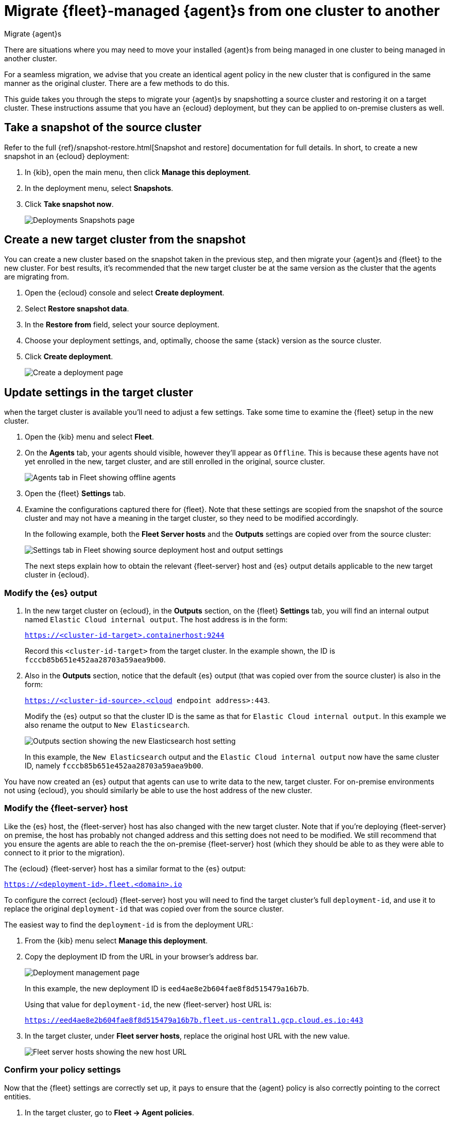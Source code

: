 [[migrate-elastic-agent]]
= Migrate {fleet}-managed {agent}s from one cluster to another

++++
<titleabbrev>Migrate {agent}s</titleabbrev>
++++

There are situations where you may need to move your installed {agent}s from being managed in one cluster to being managed in another cluster. 

For a seamless migration, we advise that you create an identical agent policy in the new cluster that is configured in the same manner as the original cluster. There are a few methods to do this.

This guide takes you through the steps to migrate your {agent}s by snapshotting a source cluster and restoring it on a target cluster. These instructions assume that you have an {ecloud} deployment, but they can be applied to on-premise clusters as well.

[discrete]
[[migrate-elastic-agent-take-snapshot]]
== Take a snapshot of the source cluster

Refer to the full {ref}/snapshot-restore.html[Snapshot and restore] documentation for full details. In short, to create a new snapshot in an {ecloud} deployment:

. In {kib}, open the main menu, then click *Manage this deployment*.
. In the deployment menu, select *Snapshots*.
. Click *Take snapshot now*.
+
[role="screenshot"]
image::images/migrate-agent-take-snapshot.png[Deployments Snapshots page]

[discrete]
[[migrate-elastic-agent-create-target]]
== Create a new target cluster from the snapshot

You can create a new cluster based on the snapshot taken in the previous step, and then migrate your {agent}s and {fleet} to the new cluster. For best results, it's recommended that the new target cluster be at the same version as the cluster that the agents are migrating from.

. Open the {ecloud} console and select *Create deployment*.
. Select *Restore snapshot data*.
. In the *Restore from* field, select your source deployment.
. Choose your deployment settings, and, optimally, choose the same {stack} version as the source cluster.
. Click *Create deployment*.
+
[role="screenshot"]
image::images/migrate-agent-new-deployment.png[Create a deployment page]

[discrete]
[[migrate-elastic-agent-target-settings]]
== Update settings in the target cluster

when the target cluster is available you'll need to adjust a few settings. Take some time to examine the {fleet} setup in the new cluster.

. Open the {kib} menu and select *Fleet*.
. On the *Agents* tab, your agents should visible, however they'll appear as `Offline`. This is because these agents have not yet enrolled in the new, target cluster, and are still enrolled in the original, source cluster.
+
[role="screenshot"]
image::images/migrate-agent-agents-offline.png[Agents tab in Fleet showing offline agents]

. Open the {fleet} *Settings* tab.
. Examine the configurations captured there for {fleet}. Note that these settings are scopied from the snapshot of the source cluster and may not have a meaning in the target cluster, so they need to be modified accordingly.
+
In the following example, both the *Fleet Server hosts* and the *Outputs* settings are copied over from the source cluster:
+
[role="screenshot"]
image::images/migrate-agent-host-output-settings.png[Settings tab in Fleet showing source deployment host and output settings]
+
The next steps explain how to obtain the relevant {fleet-server} host and {es} output details applicable to the new target cluster in {ecloud}.

[discrete]
[[migrate-elastic-agent-elasticsearch-output]]
=== Modify the {es} output

. In the new target cluster on {ecloud}, in the *Outputs* section, on the {fleet} *Settings* tab, you will find an internal output named `Elastic Cloud internal output`. The host address is in the form:
+
`https://<cluster-id-target>.containerhost:9244`
+
Record this `<cluster-id-target>` from the target cluster. In the example shown, the ID is `fcccb85b651e452aa28703a59aea9b00`.

. Also in the *Outputs* section, notice that the default {es} output (that was copied over from the source cluster) is also in the form:
+
`https://<cluster-id-source>.<cloud endpoint address>:443`.
+
Modify the {es} output so that the cluster ID is the same as that for `Elastic Cloud internal output`. In this example we also rename the output to `New Elasticsearch`.
+
[role="screenshot"]
image::images/migrate-agent-elasticsearch-output.png[Outputs section showing the new Elasticsearch host setting]
+
In this example, the `New Elasticsearch` output and the `Elastic Cloud internal output` now have the same cluster ID, namely `fcccb85b651e452aa28703a59aea9b00`.

You have now created an {es} output that agents can use to write data to the new, target cluster. For on-premise environments not using {ecloud}, you should similarly be able to use the host address of the new cluster.

[discrete]
[[migrate-elastic-agent-fleet-host]]
=== Modify the {fleet-server} host

Like the {es} host, the {fleet-server} host has also changed with the new target cluster. Note that if you're deploying {fleet-server} on premise, the host has probably not changed address and this setting does not need to be modified. We still recommend that you ensure the agents are able to reach the the on-premise {fleet-server} host (which they should be able to as they were able to connect to it prior to the migration).

The {ecloud} {fleet-server} host has a similar format to the {es} output:

`https://<deployment-id>.fleet.<domain>.io`

To configure the correct {ecloud} {fleet-server} host you will need to find the target cluster's full `deployment-id`, and use it to replace the original `deployment-id` that was copied over from the source cluster. 

The easiest way to find the `deployment-id` is from the deployment URL:

. From the {kib} menu select *Manage this deployment*.
. Copy the deployment ID from the URL in your browser's address bar.
+
[role="screenshot"]
image::images/migrate-agent-deployment-id.png[Deployment management page, showing the browser URL]
+
In this example, the new deployment ID is `eed4ae8e2b604fae8f8d515479a16b7b`.
+
Using that value for `deployment-id`, the new {fleet-server} host URL is:
+
`https://eed4ae8e2b604fae8f8d515479a16b7b.fleet.us-central1.gcp.cloud.es.io:443`

. In the target cluster, under *Fleet server hosts*, replace the original host URL with the new value.
+
[role="screenshot"]
image::images/migrate-agent-fleet-server-host.png[Fleet server hosts showing the new host URL]

[discrete]
[[migrate-elastic-agent-confirm-policy]]
=== Confirm your policy settings

Now that the {fleet} settings are correctly set up, it pays to ensure that the {agent} policy is also correctly pointing to the correct entities.

. In the target cluster, go to *Fleet -> Agent policies*.
. Select a policy to verify.
. Open the *Settings* tab.
. Ensure that *Fleet Server*, *Output for integrations*, and *Output for agent monitoring* are all set to the newly created entities.
+
[role="screenshot"]
image::images/migrate-agent-policy-settings.png[An agent policy's settings showing the newly created entities]

NOTE: If you modified the {fleet-server} and the output in place these would have been updated accordingly. However if new entities are created, then ensure that the correct ones are referenced here.

[discrete]
[[migrate-elastic-agent-migrated-policies]]
== Agent policies in the new target cluster

By creating the new target cluster from a snapshot, all of your policies should have been created along with all of the agents. These agents will be offline due to the fact that the actual agents are not checking in with the new, target cluster (yet) and are still communicating with the source cluster.

The agents can now be re-enrolled into these policies and migrated over to the new, target cluster.

[discrete]
[[migrate-elastic-agent-migrated-agents]]
== Migrate {agent}s to the new target cluster

In order to ensure that all required API keys are correctly created, the agents in your current cluster need to be re-enrolled into the new, target cluster.

This is best performed one policy at a time. For a given policy, you need to capture the enrollment token and the URL for the agent to connect to. You can find these by running the in-product steps to add a new agent.

. On the target cluster, open *Fleet* and select *Add agent*.
. Select your newly created policy.
. In the section *Install {agent} on your host*, find the sample install command. This contains the details you'll need to enroll the agents, namely the enrollment token and the {fleet-server} URL.
. Copy the portion of the install command containing these values. That is, `–url=<path> –enrollment-token=<token for the new policy>`.
+
[role="screenshot"]
image::images/migrate-agent-install-command.png[Install command from the Add Agent UI]

. On the host machines where the current agents are installed, enroll the agents again using this copied URL and the enrollment token:
+
[source,shell]
----
sudo elastic-agent enroll --url=<fleet server url> --enrollment-token=<token for the new policy>
----
+
The command output should be like the following:
+
[role="screenshot"]
image::images/migrate-agent-install-command-output.png[Install command output]

. The agent on each host will now check into the new {fleet-server} and appear in the new target cluster. In the source cluster, the agents will go offline as they won't be sending any check-ins.
+
[role="screenshot"]
image::images/migrate-agent-newly-enrolled-agents.png[Newly enrolled agents in the target cluster]

. Repeat this procedure for each {agent} policy.

If all has gone well, you've successfully migrated your {fleet}-managed {agent}s to a new cluster.
